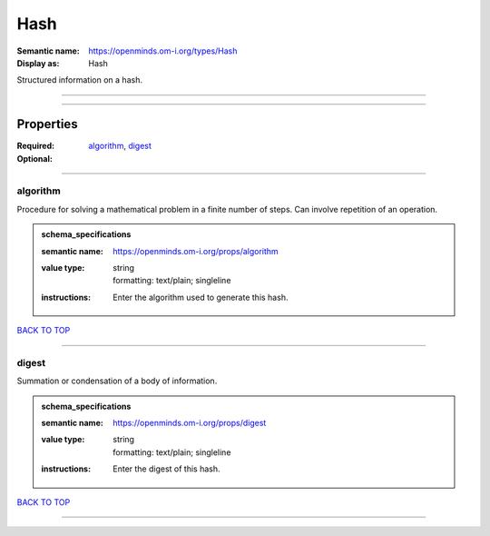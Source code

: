 ####
Hash
####

:Semantic name: https://openminds.om-i.org/types/Hash

:Display as: Hash

Structured information on a hash.


------------

------------

Properties
##########

:Required: `algorithm <algorithm_heading_>`_, `digest <digest_heading_>`_
:Optional:

------------

.. _algorithm_heading:

*********
algorithm
*********

Procedure for solving a mathematical problem in a finite number of steps. Can involve repetition of an operation.

.. admonition:: schema_specifications

   :semantic name: https://openminds.om-i.org/props/algorithm
   :value type: | string
                | formatting: text/plain; singleline
   :instructions: Enter the algorithm used to generate this hash.

`BACK TO TOP <Hash_>`_

------------

.. _digest_heading:

******
digest
******

Summation or condensation of a body of information.

.. admonition:: schema_specifications

   :semantic name: https://openminds.om-i.org/props/digest
   :value type: | string
                | formatting: text/plain; singleline
   :instructions: Enter the digest of this hash.

`BACK TO TOP <Hash_>`_

------------

